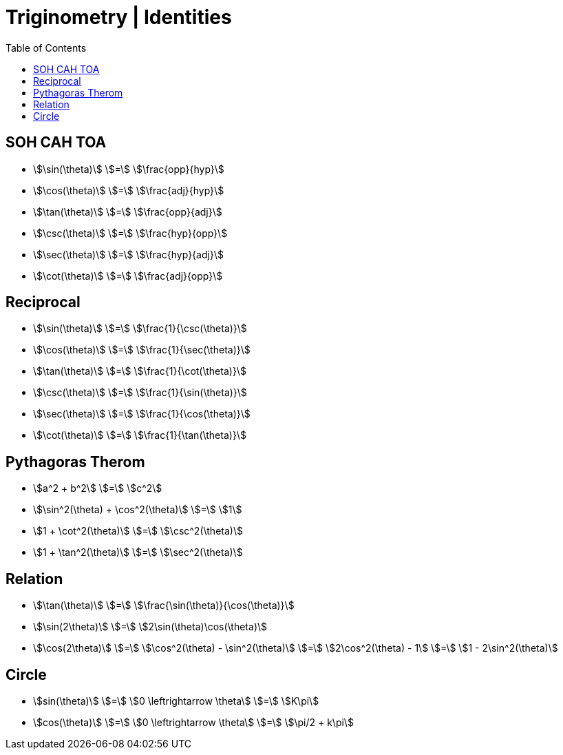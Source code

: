 = Triginometry | Identities
:docinfo: shared
:source-highlighter: pygments
:pygments-style: monokai
:icons: font
:stem:
:toc: left
:docinfodir: ..

== SOH CAH TOA
[.inline]
- stem:[\sin(\theta)] [.dull]#stem:[=]# stem:[\frac{opp}{hyp}]

[.inline]
- stem:[\cos(\theta)] [.dull]#stem:[=]#  stem:[\frac{adj}{hyp}]

[.inline]
- stem:[\tan(\theta)] [.dull]#stem:[=]# stem:[\frac{opp}{adj}]

[.inline]
- stem:[\csc(\theta)] [.dull]#stem:[=]# stem:[\frac{hyp}{opp}]

[.inline]
- stem:[\sec(\theta)] [.dull]#stem:[=]# stem:[\frac{hyp}{adj}]

[.inline]
- stem:[\cot(\theta)] [.dull]#stem:[=]# stem:[\frac{adj}{opp}]

== Reciprocal

[.inline]
- stem:[\sin(\theta)] [.dull]#stem:[=]# stem:[\frac{1}{\csc(\theta)}]

[.inline]
- stem:[\cos(\theta)] [.dull]#stem:[=]# stem:[\frac{1}{\sec(\theta)}]

[.inline]
- stem:[\tan(\theta)] [.dull]#stem:[=]# stem:[\frac{1}{\cot(\theta)}]

[.inline]
- stem:[\csc(\theta)] [.dull]#stem:[=]# stem:[\frac{1}{\sin(\theta)}]

[.inline]
- stem:[\sec(\theta)] [.dull]#stem:[=]# stem:[\frac{1}{\cos(\theta)}]

[.inline]
- stem:[\cot(\theta)] [.dull]#stem:[=]# stem:[\frac{1}{\tan(\theta)}]

== Pythagoras Therom
[.inline]
- stem:[a^2 + b^2] [.dull]#stem:[=]# stem:[c^2]

[.inline]
- stem:[\sin^2(\theta) + \cos^2(\theta)] [.dull]#stem:[=]# stem:[1]

[.inline]
- stem:[1 + \cot^2(\theta)] [.dull]#stem:[=]# stem:[\csc^2(\theta)]

[.inline]
- stem:[1 + \tan^2(\theta)] [.dull]#stem:[=]# stem:[\sec^2(\theta)]

== Relation
[.inline]
- stem:[\tan(\theta)] [.dull]#stem:[=]# stem:[\frac{\sin(\theta)}{\cos(\theta)}]

[.inline]
- stem:[\sin(2\theta)] [.dull]#stem:[=]# stem:[2\sin(\theta)\cos(\theta)]

[.inline]
- stem:[\cos(2\theta)]
[.dull]#stem:[=]#
stem:[\cos^2(\theta) - \sin^2(\theta)]
[.dull]#stem:[=]#
stem:[2\cos^2(\theta) - 1]
[.dull]#stem:[=]#
stem:[1 - 2\sin^2(\theta)]

== Circle
[.inline]
- stem:[sin(\theta)] [.dull]#stem:[=]# stem:[0 \leftrightarrow \theta] [.dull]#stem:[=]# stem:[K\pi]

[.inline]
- stem:[cos(\theta)] [.dull]#stem:[=]# stem:[0 \leftrightarrow \theta] [.dull]#stem:[=]# stem:[\pi/2 + k\pi]
